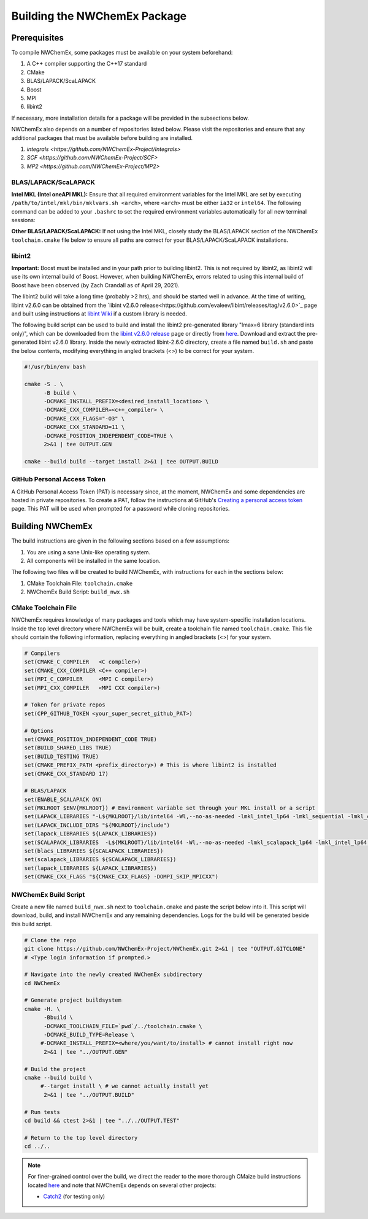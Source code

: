 Building the NWChemEx Package
=============================

Prerequisites
-------------

To compile NWChemEx, some packages must be available on your system beforehand:

#. A C++ compiler supporting the C++17 standard
#. CMake
#. BLAS/LAPACK/ScaLAPACK
#. Boost
#. MPI
#. libint2

If necessary, more installation details for a package will be provided in the subsections below.

NWChemEx also depends on a number of repositories listed below. Please visit the repositories and ensure that any additional packages that must be available before building are installed.

#. `integrals <https://github.com/NWChemEx-Project/Integrals>`
#. `SCF <https://github.com/NWChemEx-Project/SCF>`
#. `MP2 <https://github.com/NWChemEx-Project/MP2>`

BLAS/LAPACK/ScaLAPACK
^^^^^^^^^^^^^^^^^^^^^

**Intel MKL (Intel oneAPI MKL):** Ensure that all required environment variables for the Intel MKL are set by executing ``/path/to/intel/mkl/bin/mklvars.sh <arch>``, where ``<arch>`` must be either ``ia32`` or ``intel64``. The following command can be added to your ``.bashrc`` to set the required environment variables automatically for all new terminal sessions:

.. code-block:: bash
    . /path/to/intel/mkl/bin/mklvars.sh <arch>

**Other BLAS/LAPACK/ScaLAPACK:** If not using the Intel MKL, closely study the BLAS/LAPACK section of the NWChemEx ``toolchain.cmake`` file below to ensure all paths are correct for your BLAS/LAPACK/ScaLAPACK installations.

libint2
^^^^^^^

**Important:** Boost must be installed and in your path prior to building libint2. This is not required by libint2, as libint2 will use its own internal build of Boost. However, when building NWChemEx, errors related to using this internal build of Boost have been observed (by Zach Crandall as of April 29, 2021).

The libint2 build will take a long time (probably >2 hrs), and should be started well in advance. At the time of writing, libint v2.6.0 can be obtained from the `libint v2.6.0 release<https://github.com/evaleev/libint/releases/tag/v2.6.0>`_ page and built using instructions at `libint Wiki <https://github.com/evaleev/libint/wiki>`_ if a custom library is needed.

The following build script can be used to build and install the libint2 pre-generated library "lmax=6 library (standard ints only)", which can be downloaded from the `libint v2.6.0 release <https://github.com/evaleev/libint/releases/tag/v2.6.0>`_ page or directly from `here <https://github.com/evaleev/libint/releases/download/v2.6.0/libint-2.6.0.tgz>`_. Download and extract the pre-generated libint v2.6.0 library. Inside the newly extracted libint-2.6.0 directory, create a file named ``build.sh`` and paste the below contents, modifying everything in angled brackets (<>) to be correct for your system.

.. code-block:: bash

    #!/usr/bin/env bash
    
    cmake -S . \
          -B build \
	  -DCMAKE_INSTALL_PREFIX=<desired_install_location> \
	  -DCMAKE_CXX_COMPILER=<c++_compiler> \
	  -DCMAKE_CXX_FLAGS="-O3" \
	  -DCMAKE_CXX_STANDARD=11 \
	  -DCMAKE_POSITION_INDEPENDENT_CODE=TRUE \
	  2>&1 | tee OUTPUT.GEN

    cmake --build build --target install 2>&1 | tee OUTPUT.BUILD

GitHub Personal Access Token
^^^^^^^^^^^^^^^^^^^^^^^^^^^^

A GitHub Personal Access Token (PAT) is necessary since, at the moment, NWChemEx and some dependencies are hosted in private repositories. To create a PAT, follow the instructions at GitHub's `Creating a personal access token <https://docs.github.com/en/github/authenticating-to-github/creating-a-personal-access-token>`_ page. This PAT will be used when prompted for a password while cloning repositories.


Building NWChemEx
-----------------

The build instructions are given in the following sections based on a few assumptions:

#. You are using a sane Unix-like operating system.
#. All components will be installed in the same location.

The following two files will be created to build NWChemEx, with instructions for each in the sections below:

#. CMake Toolchain File: ``toolchain.cmake``
#. NWChemEx Build Script: ``build_nwx.sh``

CMake Toolchain File
^^^^^^^^^^^^^^^^^^^^

NWChemEx requires knowledge of many packages and tools which may have system-specific installation locations. Inside the top level directory where NWChemEx will be built, create a toolchain file named ``toolchain.cmake``. This file should contain the following information, replacing everything in angled brackets (<>) for your system.

.. code-block:: cmake

   # Compilers
   set(CMAKE_C_COMPILER   <C compiler>)
   set(CMAKE_CXX_COMPILER <C++ compiler>)
   set(MPI_C_COMPILER     <MPI C compiler>)
   set(MPI_CXX_COMPILER   <MPI CXX compiler>)

   # Token for private repos
   set(CPP_GITHUB_TOKEN <your_super_secret_github_PAT>)

   # Options
   set(CMAKE_POSITION_INDEPENDENT_CODE TRUE)
   set(BUILD_SHARED_LIBS TRUE)
   set(BUILD_TESTING TRUE)
   set(CMAKE_PREFIX_PATH <prefix_directory>) # This is where libint2 is installed
   set(CMAKE_CXX_STANDARD 17)

   # BLAS/LAPACK
   set(ENABLE_SCALAPACK ON)
   set(MKLROOT $ENV{MKLROOT}) # Environment variable set through your MKL install or a script
   set(LAPACK_LIBRARIES "-L${MKLROOT}/lib/intel64 -Wl,--no-as-needed -lmkl_intel_lp64 -lmkl_sequential -lmkl_core -lpthread -lm -ldl")
   set(LAPACK_INCLUDE_DIRS "${MKLROOT}/include")
   set(lapack_LIBRARIES ${LAPACK_LIBRARIES})
   set(SCALAPACK_LIBRARIES  -L${MKLROOT}/lib/intel64 -Wl,--no-as-needed -lmkl_scalapack_lp64 -lmkl_intel_lp64 -lmkl_sequential -lmkl_core -lmkl_blacs_openmpi_lp64 -lpthread -lm -ldl)
   set(blacs_LIBRARIES ${SCALAPACK_LIBRARIES})
   set(scalapack_LIBRARIES ${SCALAPACK_LIBRARIES})
   set(lapack_LIBRARIES ${LAPACK_LIBRARIES})
   set(CMAKE_CXX_FLAGS "${CMAKE_CXX_FLAGS} -DOMPI_SKIP_MPICXX")


NWChemEx Build Script
^^^^^^^^^^^^^^^^^^^^^

Create a new file named ``build_nwx.sh`` next to ``toolchain.cmake`` and paste the script below into it. This script will download, build, and install NWChemEx and any remaining dependencies. Logs for the build will be generated beside this build script.

.. code-block:: bash

   # Clone the repo
   git clone https://github.com/NWChemEx-Project/NWChemEx.git 2>&1 | tee "OUTPUT.GITCLONE"
   # <Type login information if prompted.>
   
   # Navigate into the newly created NWChemEx subdirectory
   cd NWChemEx
   
   # Generate project buildsystem
   cmake -H. \
         -Bbuild \
         -DCMAKE_TOOLCHAIN_FILE=`pwd`/../toolchain.cmake \
         -DCMAKE_BUILD_TYPE=Release \
        #-DCMAKE_INSTALL_PREFIX=<where/you/want/to/install> # cannot install right now
         2>&1 | tee "../OUTPUT.GEN"

   # Build the project
   cmake --build build \
        #--target install \ # we cannot actually install yet
         2>&1 | tee "../OUTPUT.BUILD"

   # Run tests
   cd build && ctest 2>&1 | tee "../../OUTPUT.TEST"

   # Return to the top level directory
   cd ../..

.. note::
   For finer-grained control over the build, we direct the reader to the more
   thorough CMaize build instructions located `here 
   <https://cmakepackagingproject.readthedocs.io/en/latest/?badge=latest>`_
   and note that NWChemEx depends on several other projects:
       
   * `Catch2 <https://github.com/catchorg/Catch2>`_ (for testing only)

